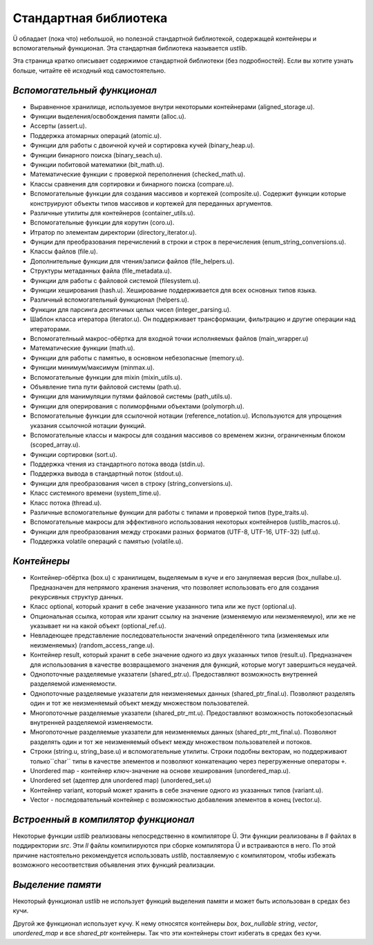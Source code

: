 Стандартная библиотека
======================

Ü обладает (пока что) небольшой, но полезной стандартной библиотекой, содержащей контейнеры и вспомогательный функционал.
Эта стандартная библиотека называется *ustlib*.

Эта страница кратко описывает содержимое стандартной библиотеки (без подробностей).
Если вы хотите узнать больше, читайте её исходный код самостоятельно.


****************************
*Вспомогательный функционал*
****************************

* Выравненное хранилище, используемое внутри некоторыми контейнерами (aligned_storage.u).
* Функции выделения/освобождения памяти (alloc.u).
* Ассерты (assert.u).
* Поддержка атомарных операций (atomic.u).
* Функции для работы с двоичной кучей и сортировка кучей (binary_heap.u).
* Функции бинарного поиска (binary_seach.u).
* Функции побитовой математики (bit_math.u).
* Математические функции с проверкой переполнения (checked_math.u).
* Классы сравнения для сортировки и бинарного поиска (compare.u).
* Вспомогательные функции для создания массивов и кортежей (composite.u).
  Содержит функции которые конструируют объекты типов массивов и кортежей для переданных аргументов.
* Различные утилиты для контейнеров (container_utils.u).
* Вспомогательные функции для корутин (coro.u).
* Итратор по элементам директории (directory_iterator.u).
* Фунции для преобразования перечислений в строки и строк в перечисления (enum_string_conversions.u).
* Классы файлов (file.u).
* Дополнительные функции для чтения/записи файлов (file_helpers.u).
* Структуры метаданных файла (file_metadata.u).
* Функции для работы с файловой системой (filesystem.u).
* Функции хеширования (hash.u).
  Хеширование поддерживается для всех основных типов языка.
* Различный вспомогательный функционал (helpers.u).
* Функции для парсинга десятичных целых чисел (integer_parsing.u).
* Шаблон класса итератора (iterator.u).
  Он поддерживает трансформации, фильтрацию и другие операции над итераторами.
* Вспомогателньый макрос-обёртка для входной точки исполняемых файлов (main_wrapper.u)
* Математические функции (math.u).
* Функции для работы с памятью, в основном небезопасные (memory.u).
* Функции минимум/максимум (minmax.u).
* Вспомогательные функции для mixin (mixin_utils.u).
* Объявление типа пути файловой системы (path.u).
* Функции для манимуляции путями файловой системы (path_utils.u).
* Функции для оперирования с полиморфными объектами (polymorph.u).
* Вспомогательные функции для ссылочной нотации (reference_notation.u).
  Используются для упрощения указания ссылочной нотации функций.
* Вспомогательные классы и макросы для создания массивов со временем жизни, ограниченным блоком (scoped_array.u).
* Функции сортировки (sort.u).
* Поддержка чтения из стандартного потока ввода (stdin.u).
* Поддержка вывода в стандартный поток (stdout.u).
* Функции для преобразования чисел в строку (string_conversions.u).
* Класс системного времени (system_time.u).
* Класс потока (thread.u).
* Различные вспомогательные функции для работы с типами и проверкой типов (type_traits.u).
* Вспомогательные макросы для эффективного использования некоторых контейнеров (ustlib_macros.u).
* Функции для преобразования между строками разных форматов (UTF-8, UTF-16, UTF-32) (utf.u).
* Поддержка volatile операций с памятью (volatile.u).


************
*Контейнеры*
************

* Контейнер-обёртка (box.u) с хранилищем, выделяемым в куче и его зануляемая версия (box_nullabe.u).
  Предназначен для непрямого хранения значения, что позволяет использовать его для создания рекурсивных структур данных.
* Класс optional, который хранит в себе значение указанного типа или же пуст (optional.u).
* Опциональная ссылка, которая или хранит ссылку на значение (изменяемую или неизменяемую), или же не указывает ни на какой объект (optional_ref.u).
* Невладеющее представление последовательности значений определённого типа (изменяемых или неизменяемых) (random_access_range.u).
* Контейнер result, который хранит в себе значение одного из двух указанных типов (result.u).
  Предназначен для использования в качестве возвращаемого значения для функций, которые могут завершиться неудачей.
* Однопоточные разделяемые указатели (shared_ptr.u).
  Предоставляют возможность внутренней разделяемой изменяемости.
* Однопоточные разделяемые указатели для неизменяемых данных (shared_ptr_final.u).
  Позволяют разделять один и тот же неизменяемый объект между множеством пользователей.
* Многопоточные разделяемые указатели (shared_ptr_mt.u).
  Предоставляют возможность потокобезопасный внутренней разделяемой изменяемости.
* Многопоточные разделяемые указатели для неизменяемых данных  (shared_ptr_mt_final.u).
  Позволяют разделять один и тот же неизменяемый объект между множеством пользователей и потоков.
* Строки (string.u, string_base.u) и вспомогательные утилиты.
  Строки подобны векторам, но поддерживают только``char`` типы в качестве элементов и позволяют конкатенацию через перегруженные операторы ``+``.
* Unordered map - контейнер ключ-значение на основе хеширования (unordered_map.u).
* Unordered set (адептер для unordered map) (unordered_set.u)
* Контейнер variant, который может хранить в себе значение одного из указанных типов (variant.u).
* Vector - последовательный контейнер с возможностью добавления элементов в конец (vector.u).


************************************
*Встроенный в компилятор функционал*
************************************

Некоторые функции *ustlib* реализованы непосредственно в компиляторе Ü.
Эти функции реализованы в *ll* файлах в поддиректории *src*.
Эти *ll* файлы компилируются при сборке компилятора Ü и встраиваются в него.
По этой причине настоятельно рекомендуется использовать *ustlib*, поставляемую с компилятором, чтобы избежать возможного несоответствия объявления этих функций реализации.


******************
*Выделение памяти*
******************

Некоторый функционал *ustlib* не использует функций выделения памяти и может быть использован в средах без кучи.

Другой же функционал использует кучу.
К нему относятся контейнеры *box*, *box_nullable* *string*, *vector*, *unordered_map* и все *shared_ptr* контейнеры.
Так что эти контейнеры стоит избегать в средах без кучи.
